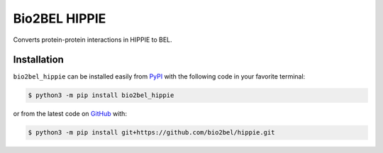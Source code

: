 Bio2BEL HIPPIE |build| |coverage| |docs| |zenodo|
=================================================
Converts protein-protein interactions in HIPPIE to BEL.

Installation |pypi_version| |python_versions| |pypi_license|
------------------------------------------------------------
``bio2bel_hippie`` can be installed easily from `PyPI <https://pypi.python.org/pypi/bio2bel_hippie>`_ with
the following code in your favorite terminal:

.. code-block:: sh

    $ python3 -m pip install bio2bel_hippie

or from the latest code on `GitHub <https://github.com/bio2bel/hippie>`_ with:

.. code-block:: sh

    $ python3 -m pip install git+https://github.com/bio2bel/hippie.git

.. |build| image:: https://travis-ci.com/bio2bel/hippie.svg?branch=master
    :target: https://travis-ci.com/bio2bel/hippie
    :alt: Build Status

.. |coverage| image:: https://codecov.io/gh/bio2bel/hippie/coverage.svg?branch=master
    :target: https://codecov.io/gh/bio2bel/hippie?branch=master
    :alt: Coverage Status

.. |docs| image:: https://readthedocs.org/projects/bio2bel-hippie/badge/?version=latest
    :target: https://bio2bel.readthedocs.io/projects/hippie/en/latest/?badge=latest
    :alt: Documentation Status

.. |python_versions| image:: https://img.shields.io/pypi/pyversions/bio2bel_hippie.svg
    :alt: Stable Supported Python Versions

.. |pypi_version| image:: https://img.shields.io/pypi/v/bio2bel_hippie.svg
    :alt: Current version on PyPI

.. |pypi_license| image:: https://img.shields.io/pypi/l/bio2bel_hippie.svg
    :alt: MIT License

.. |zenodo| image:: https://zenodo.org/badge/150231675.svg
   :target: https://zenodo.org/badge/latestdoi/150231675
